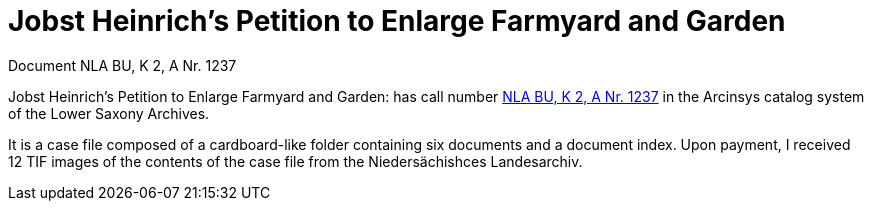 = Jobst Heinrich's Petition to Enlarge Farmyard and Garden 

Document NLA BU, K 2, A Nr. 1237

Jobst Heinrich’s Petition to Enlarge Farmyard and Garden: has call number
link:https://www.arcinsys.niedersachsen.de/arcinsys/detailAction?detailid=v4978766[NLA BU, K 2, A Nr. 1237] in the Arcinsys catalog 
system of the Lower Saxony Archives.

It is a case file composed of a cardboard-like folder containing six documents and a document index.
Upon payment, I received 12 TIF images of the contents of the case file from the Niedersächishces Landesarchiv.
